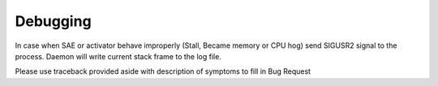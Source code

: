 Debugging
=========
In case when SAE or activator behave improperly (Stall, Became memory or CPU hog)
send SIGUSR2 signal to the process. Daemon will write current stack frame to the log file.

Please use traceback provided aside with description of symptoms to fill in Bug Request
